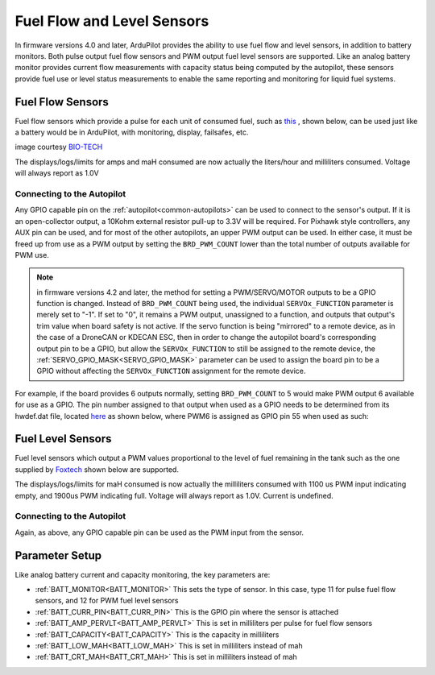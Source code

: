 .. _common-fuel-sensors:

===========================
Fuel Flow and Level Sensors
===========================

In firmware versions 4.0 and later, ArduPilot provides the ability to use fuel flow and level sensors, in addition to battery monitors. Both pulse output fuel flow sensors and PWM output fuel level sensors are supported. Like an analog battery monitor provides current flow measurements with capacity status being computed by the autopilot, these sensors provide fuel use or level status measurements to enable the same reporting and monitoring for liquid fuel systems.

Fuel Flow Sensors
=================

Fuel flow sensors which provide a pulse for each unit of consumed fuel, such as `this <https://www.btflowmeter.com/en/flow-meter-products/flow-meters-lowflow-flowmeters-low-flow-turbine-flow-meter-fuel-flow-meters-diesel-fuel-flow-meter-watermeters-paddlewheel-flow-meter-oil-flow-meter-oilflowmeter-waterflowmeter-water-meters-turbineflowmeter-oilflowmeter/mini-flowmeter-fch-mini-pp-series-chemical/fch-m-pp-30-lpm-97478169-lc.html>`__ , shown below, can be used just like a battery would be in ArduPilot, with monitoring, display, failsafes, etc.

.. image:: ../../../images/fuelflow-sensor.jpg
    :target: ../_images/fuelflow-sensor.jpg

image courtesy `BIO-TECH <https://www.btflowmeter.com/home.html>`__

The displays/logs/limits for amps and maH consumed are now actually the liters/hour and milliliters consumed.  Voltage will always report as 1.0V

Connecting to the Autopilot
---------------------------

Any GPIO capable pin on the :ref:`autopilot<common-autopilots>` can be used to connect to the sensor's output. If it is an open-collector output, a 10Kohm external resistor pull-up to 3.3V will be required. For Pixhawk style controllers, any AUX pin can be used, and for most of the other autopilots, an upper PWM output can be used.
In either case, it must be freed up from use as a PWM output by setting the ``BRD_PWM_COUNT`` lower than the total number of outputs available for PWM use. 

.. note:: in firmware versions 4.2 and later, the method for setting a PWM/SERVO/MOTOR outputs to be a GPIO function is changed. Instead of ``BRD_PWM_COUNT`` being used, the individual ``SERVOx_FUNCTION`` parameter is merely set to "-1". If set to "0", it remains a PWM output, unassigned to a function, and outputs that output's trim value when board safety is not active. If the servo function is being "mirrored" to a remote device, as in the case of a DroneCAN or KDECAN ESC, then in order to change the autopilot board's corresponding output pin to be a GPIO, but allow the ``SERVOx_FUNCTION`` to still be assigned to the remote device, the :ref:`SERVO_GPIO_MASK<SERVO_GPIO_MASK>` parameter can be used to assign the board pin to be a GPIO without affecting the ``SERVOx_FUNCTION`` assignment for the remote device.

For example, if the board provides 6 outputs normally, setting ``BRD_PWM_COUNT`` to 5 would make PWM output 6 available for use as a GPIO.
The pin number assigned to that output when used as a GPIO needs to be determined from its hwdef.dat file, located `here <https://github.com/ArduPilot/ardupilot/tree/master/libraries/AP_HAL_ChibiOS/hwdef>`__ as shown below, where PWM6 is assigned as GPIO pin 55 when used as such:

.. image:: ../../../images/gpio.png
   :target: ../_images/gpio.png

Fuel Level Sensors
==================

Fuel level sensors which output a PWM values proportional to the level of fuel remaining in the tank  such as the one supplied by `Foxtech <https://www.foxtechfpv.com/pwm-output-liquid-level-senser.html>`__ shown below are supported.

.. image:: ../../../images/fuel-level-sensor.jpg
   :target: ../_images/fuel-level-sensor.jpg

The displays/logs/limits for maH consumed is now actually the milliliters consumed with 1100 us PWM input indicating empty, and 1900us PWM indicating full.  Voltage will always report as 1.0V. Current is undefined.

Connecting to the Autopilot
---------------------------

Again, as above, any GPIO capable pin can be used as the PWM input from the sensor.


Parameter Setup
===============

Like analog battery current and capacity monitoring, the key parameters are:

-  :ref:`BATT_MONITOR<BATT_MONITOR>` This sets the type of sensor. In this case, type 11 for pulse fuel flow sensors, and 12 for PWM fuel level sensors
-  :ref:`BATT_CURR_PIN<BATT_CURR_PIN>` This is the GPIO pin where the sensor is attached
-  :ref:`BATT_AMP_PERVLT<BATT_AMP_PERVLT>` This is set in milliliters per pulse for fuel flow sensors
-  :ref:`BATT_CAPACITY<BATT_CAPACITY>` This is the capacity in milliliters
-  :ref:`BATT_LOW_MAH<BATT_LOW_MAH>` This is set in milliliters instead of mah
-  :ref:`BATT_CRT_MAH<BATT_CRT_MAH>` This is set in milliliters instead of mah
